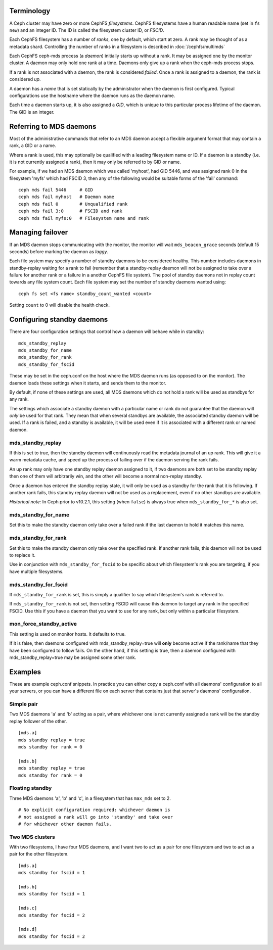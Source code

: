 .. _mds-standby:

Terminology
-----------

A Ceph cluster may have zero or more CephFS *filesystems*.  CephFS
filesystems have a human readable name (set in ``fs new``)
and an integer ID.  The ID is called the filesystem cluster ID,
or *FSCID*.

Each CephFS filesystem has a number of *ranks*, one by default,
which start at zero.  A rank may be thought of as a metadata shard.
Controlling the number of ranks in a filesystem is described
in :doc:`/cephfs/multimds`

Each CephFS ceph-mds process (a *daemon*) initially starts up
without a rank.  It may be assigned one by the monitor cluster.
A daemon may only hold one rank at a time.  Daemons only give up
a rank when the ceph-mds process stops.

If a rank is not associated with a daemon, the rank is
considered *failed*.  Once a rank is assigned to a daemon,
the rank is considered *up*.

A daemon has a *name* that is set statically by the administrator
when the daemon is first configured.  Typical configurations
use the hostname where the daemon runs as the daemon name.

Each time a daemon starts up, it is also assigned a *GID*, which
is unique to this particular process lifetime of the daemon.  The
GID is an integer.

Referring to MDS daemons
------------------------

Most of the administrative commands that refer to an MDS daemon
accept a flexible argument format that may contain a rank, a GID
or a name.

Where a rank is used, this may optionally be qualified with
a leading filesystem name or ID.  If a daemon is a standby (i.e.
it is not currently assigned a rank), then it may only be
referred to by GID or name.

For example, if we had an MDS daemon which was called 'myhost',
had GID 5446, and was assigned rank 0 in the filesystem 'myfs'
which had FSCID 3, then any of the following would be suitable
forms of the 'fail' command:

::

    ceph mds fail 5446     # GID
    ceph mds fail myhost   # Daemon name
    ceph mds fail 0        # Unqualified rank
    ceph mds fail 3:0      # FSCID and rank
    ceph mds fail myfs:0   # Filesystem name and rank

Managing failover
-----------------

If an MDS daemon stops communicating with the monitor, the monitor will
wait ``mds_beacon_grace`` seconds (default 15 seconds) before marking
the daemon as *laggy*.

Each file system may specify a number of standby daemons to be considered
healthy. This number includes daemons in standby-replay waiting for a rank to
fail (remember that a standby-replay daemon will not be assigned to take over a
failure for another rank or a failure in a another CephFS file system). The
pool of standby daemons not in replay count towards any file system count.
Each file system may set the number of standby daemons wanted using:

::

    ceph fs set <fs name> standby_count_wanted <count>

Setting ``count`` to 0 will disable the health check.


Configuring standby daemons
---------------------------

There are four configuration settings that control how a daemon
will behave while in standby:

::

    mds_standby_replay
    mds_standby_for_name
    mds_standby_for_rank
    mds_standby_for_fscid

These may be set in the ceph.conf on the host where the MDS daemon
runs (as opposed to on the monitor).  The daemon loads these settings
when it starts, and sends them to the monitor.

By default, if none of these settings are used, all MDS daemons
which do not hold a rank will be used as standbys for any rank.

The settings which associate a standby daemon with a particular
name or rank do not guarantee that the daemon will *only* be used
for that rank.  They mean that when several standbys are available,
the associated standby daemon will be used.  If a rank is failed,
and a standby is available, it will be used even if it is associated
with a different rank or named daemon.

mds_standby_replay
~~~~~~~~~~~~~~~~~~

If this is set to true, then the standby daemon will continuously read
the metadata journal of an up rank.  This will give it
a warm metadata cache, and speed up the process of failing over
if the daemon serving the rank fails.

An up rank may only have one standby replay daemon assigned to it,
if two daemons are both set to be standby replay then one of them
will arbitrarily win, and the other will become a normal non-replay
standby.

Once a daemon has entered the standby replay state, it will only be
used as a standby for the rank that it is following.  If another rank
fails, this standby replay daemon will not be used as a replacement,
even if no other standbys are available.

*Historical note:* In Ceph prior to v10.2.1, this setting (when ``false``) is
always true when ``mds_standby_for_*`` is also set.

mds_standby_for_name
~~~~~~~~~~~~~~~~~~~~

Set this to make the standby daemon only take over a failed rank
if the last daemon to hold it matches this name.

mds_standby_for_rank
~~~~~~~~~~~~~~~~~~~~

Set this to make the standby daemon only take over the specified
rank.  If another rank fails, this daemon will not be used to
replace it.

Use in conjunction with ``mds_standby_for_fscid`` to be specific
about which filesystem's rank you are targeting, if you have
multiple filesystems.

mds_standby_for_fscid
~~~~~~~~~~~~~~~~~~~~~

If ``mds_standby_for_rank`` is set, this is simply a qualifier to
say which filesystem's rank is referred to.

If ``mds_standby_for_rank`` is not set, then setting FSCID will
cause this daemon to target any rank in the specified FSCID.  Use
this if you have a daemon that you want to use for any rank, but
only within a particular filesystem.

mon_force_standby_active
~~~~~~~~~~~~~~~~~~~~~~~~

This setting is used on monitor hosts.  It defaults to true.

If it is false, then daemons configured with mds_standby_replay=true
will **only** become active if the rank/name that they have
been configured to follow fails.  On the other hand, if this
setting is true, then a daemon configured with mds_standby_replay=true
may be assigned some other rank.

Examples
--------

These are example ceph.conf snippets.  In practice you can either
copy a ceph.conf with all daemons' configuration to all your servers,
or you can have a different file on each server that contains just
that server's daemons' configuration.

Simple pair
~~~~~~~~~~~

Two MDS daemons 'a' and 'b' acting as a pair, where whichever one is not
currently assigned a rank will be the standby replay follower
of the other.

::

    [mds.a]
    mds standby replay = true
    mds standby for rank = 0

    [mds.b]
    mds standby replay = true
    mds standby for rank = 0

Floating standby
~~~~~~~~~~~~~~~~

Three MDS daemons 'a', 'b' and 'c', in a filesystem that has
``max_mds`` set to 2.

::
    
    # No explicit configuration required: whichever daemon is
    # not assigned a rank will go into 'standby' and take over
    # for whichever other daemon fails.

Two MDS clusters
~~~~~~~~~~~~~~~~

With two filesystems, I have four MDS daemons, and I want two
to act as a pair for one filesystem and two to act as a pair
for the other filesystem.

::

    [mds.a]
    mds standby for fscid = 1

    [mds.b]
    mds standby for fscid = 1

    [mds.c]
    mds standby for fscid = 2

    [mds.d]
    mds standby for fscid = 2

